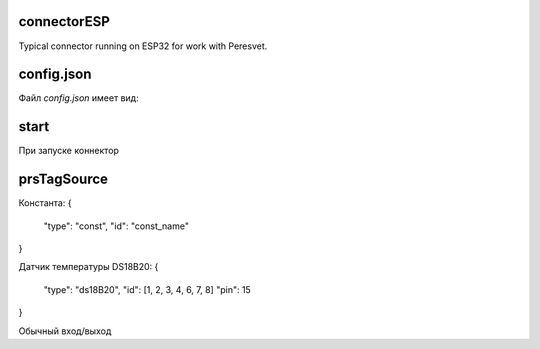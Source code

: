 connectorESP
============
Typical connector running on ESP32 for work with Peresvet.

config.json
===========
Файл `config.json` имеет вид:

.. code-block:: JSON
   :linenos:
   {
      "id": ""

   }


start
=====
При запуске коннектор 

prsTagSource
============
Константа:
{
    "type": "const",
    "id": "const_name"
}

Датчик температуры DS18B20:
{
    "type": "ds18B20",
    "id": [1, 2, 3, 4, 6, 7, 8]
    "pin": 15
}

Обычный вход/выход 